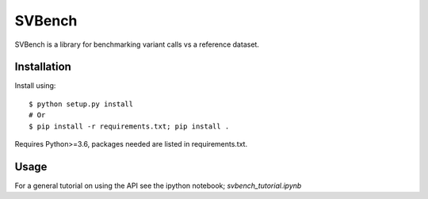 =======
SVBench
=======

SVBench is a library for benchmarking variant calls vs a reference dataset.


Installation
------------
Install using::

    $ python setup.py install
    # Or
    $ pip install -r requirements.txt; pip install .

Requires Python>=3.6, packages needed are listed in requirements.txt.


Usage
-----
For a general tutorial on using the API see the ipython notebook; `svbench_tutorial.ipynb`

